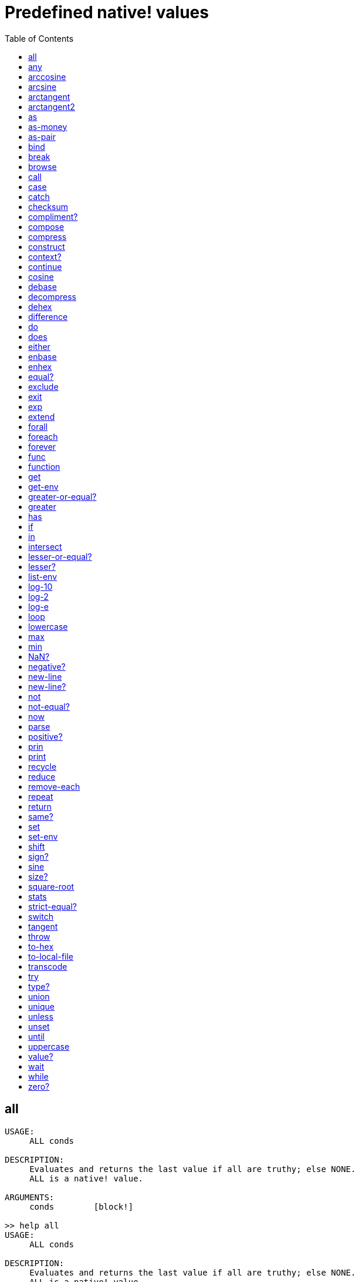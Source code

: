 = Predefined native! values
:toc: left

== all
[source, red]
----
USAGE:
     ALL conds

DESCRIPTION: 
     Evaluates and returns the last value if all are truthy; else NONE. 
     ALL is a native! value.

ARGUMENTS:
     conds        [block!] 

>> help all
USAGE:
     ALL conds

DESCRIPTION: 
     Evaluates and returns the last value if all are truthy; else NONE. 
     ALL is a native! value.

ARGUMENTS:
     conds        [block!] 
----

== any
[source, red]
----
USAGE:
     ANY conds

DESCRIPTION: 
     Evaluates and returns the first truthy value, if any; else NONE. 
     ANY is a native! value.

ARGUMENTS:
     conds        [block!] 
----

== arccosine
[source, red]
----
USAGE:
     ARCCOSINE cosine

DESCRIPTION: 
     Returns the trigonometric arccosine (in degrees by default in range [0,180]). 
     ARCCOSINE is a native! value.

ARGUMENTS:
     cosine       [number!] "in range [-1,1]."

REFINEMENTS:
     /radians     => Angle is returned in radians [0,pi].

RETURNS:
     [float!]
----

== arcsine
[source, red]
----
USAGE:
     ARCSINE sine

DESCRIPTION: 
     Returns the trigonometric arcsine (in degrees by default in range [-90,90]). 
     ARCSINE is a native! value.

ARGUMENTS:
     sine         [number!] "in range [-1,1]."

REFINEMENTS:
     /radians     => Angle is returned in radians [-pi/2,pi/2].

RETURNS:
     [float!]
----

== arctangent
[source, red]
----
USAGE:
     ARCTANGENT tangent

DESCRIPTION: 
     Returns the trigonometric arctangent (in degrees by default in range [-90,90]). 
     ARCTANGENT is a native! value.

ARGUMENTS:
     tangent      [number!] "in range [-inf,+inf]."

REFINEMENTS:
     /radians     => Angle is returned in radians [-pi/2,pi/2].

RETURNS:
     [float!]
----

== arctangent2
[source, red]
----
USAGE:
     ARCTANGENT2 y x

DESCRIPTION: 
     Returns the smallest angle between the vectors (1,0) and (x,y) in degrees by default (-180,180]. 
     ARCTANGENT2 is a native! value.

ARGUMENTS:
     y            [number!] 
     x            [number!] 

REFINEMENTS:
     /radians     => Angle is returned in radians (-pi,pi].

RETURNS:
     [float!]
----

== as
[source, red]
----
USAGE:
     AS type spec

DESCRIPTION: 
     Coerce a series into a compatible datatype without copying it. 
     AS is a native! value.

ARGUMENTS:
     type         [datatype! block! paren! any-path! any-string!] "The datatype or example value."
     spec         [block! paren! any-path! any-string!] "The series to coerce."
----

== as-money
[source, red]
----
USAGE:
     AS-MONEY currency amount

DESCRIPTION: 
     Combine currency code and amount into a monetary value. 
     AS-MONEY is a native! value.

ARGUMENTS:
     currency     [word!] 
     amount       [integer! float!] 

RETURNS:
     [money!]
----

== as-pair
[source, red]
----
USAGE:
     AS-PAIR x y

DESCRIPTION: 
     Combine X and Y values into a pair. 
     AS-PAIR is a native! value.

ARGUMENTS:
     x            [integer! float!] 
     y            [integer! float!] 
----

== bind
[source, red]
----
USAGE:
     BIND word context

DESCRIPTION: 
     Bind words to a context; returns rebound words. 
     BIND is a native! value.

ARGUMENTS:
     word         [block! any-word!] 
     context      [any-word! any-object! function!] 

REFINEMENTS:
     /copy        => Deep copy blocks before binding.

RETURNS:
     [block! any-word!]
----

== break
[source, red]
----
USAGE:
     BREAK 

DESCRIPTION: 
     Breaks out of a loop, while, until, repeat, foreach, etc. 
     BREAK is a native! value.

REFINEMENTS:
     /return      => Forces the loop function to return a value.
        value        [any-type!] 
----

== browse
[source, red]
----
USAGE:
     BROWSE url

DESCRIPTION: 
     Open web browser to a URL or file mananger to a local file. 
     BROWSE is a native! value.

ARGUMENTS:
     url          [url! file!] 
----

== call
[source, red]
----
USAGE:
     CALL cmd

DESCRIPTION: 
     Executes a shell command to run another process. 
     CALL is a native! value.

ARGUMENTS:
     cmd          [string! file!] "A shell command or an executable file."

REFINEMENTS:
     /wait        => Runs command and waits for exit.
     /show        => Force the display of system's shell window (Windows only).
     /console     => Runs command with I/O redirected to console (CLI console only at present).
     /shell       => Forces command to be run from shell.
     /input       => 
        in           [string! file! binary!] "Redirects in to stdin."
     /output      => 
        out          [string! file! binary!] "Redirects stdout to out."
     /error       => 
        err          [string! file! binary!] "Redirects stderr to err."

RETURNS:
     0 if success, -1 if error, or a process ID.
     [integer!]
----

== case
[source, red]
----
USAGE:
     CASE cases

DESCRIPTION: 
     Evaluates the block following the first truthy condition. 
     CASE is a native! value.

ARGUMENTS:
     cases        [block!] "Block of condition-block pairs."

REFINEMENTS:
     /all         => Test all conditions, evaluating the block following each truthy condition.
----

== catch
[source, red]
----
USAGE:
     CATCH block

DESCRIPTION: 
     Catches a throw from a block and returns its value. 
     CATCH is a native! value.

ARGUMENTS:
     block        [block!] "Block to evaluate."

REFINEMENTS:
     /name        => Catches a named throw.
        word         [word! block!] "One or more names."
----

== checksum
[source, red]
----
USAGE:
     CHECKSUM data method

DESCRIPTION: 
     Computes a checksum, CRC, hash, or HMAC. 
     CHECKSUM is a native! value.

ARGUMENTS:
     data         [binary! string! file!] 
     method       [word!] {MD5 SHA1 SHA256 SHA384 SHA512 CRC32 TCP ADLER32 hash.}

REFINEMENTS:
     /with        => Extra value for HMAC key or hash table size; not compatible with TCP/CRC32/ADLER32 methods.
        spec         [any-string! binary! integer!] {String or binary for MD5/SHA* HMAC key, integer for hash table size.}

RETURNS:
     [integer! binary!]
----

== compliment?
[source, red]
----
USAGE:
     COMPLEMENT? bits

DESCRIPTION: 
     Returns TRUE if the bitset is complemented. 
     COMPLEMENT? is a native! value.

ARGUMENTS:
     bits         [bitset!] 
----

== compose
[source, red]
----
USAGE:
     COMPOSE value

DESCRIPTION: 
     Returns a copy of a block, evaluating only parens. 
     COMPOSE is a native! value.

ARGUMENTS:
     value        [block!] 

REFINEMENTS:
     /deep        => Compose nested blocks.
     /only        => Compose nested blocks as blocks containing their values.
     /into        => Put results in out block, instead of creating a new block.
        out          [any-block!] "Target block for results, when /into is used."
----

== compress
[source, red]
----
USAGE:
     COMPRESS data

DESCRIPTION: 
     compresses data. return GZIP format (RFC 1952) by default. 
     COMPRESS is a native! value.

ARGUMENTS:
     data         [any-string! binary!] 

REFINEMENTS:
     /zlib        => Return ZLIB format (RFC 1950).
     /deflate     => Return DEFLATE format (RFC 1951).
----

== construct
[source, red]
----
USAGE:
     CONSTRUCT block

DESCRIPTION: 
     Makes a new object from an unevaluated spec; standard logic words are evaluated. 
     CONSTRUCT is a native! value.

ARGUMENTS:
     block        [block!] 

REFINEMENTS:
     /with        => Use a prototype object.
        object       [object!] "Prototype object."
     /only        => Don't evaluate standard logic words.
----

== context?
[source, red]
----
USAGE:
     CONTEXT? word

DESCRIPTION: 
     Returns the context to which a word is bound. 
     CONTEXT? is a native! value.

ARGUMENTS:
     word         [any-word!] "Word to check."

RETURNS:
     [object! function! none!]
----

== continue
[source, red]
----
USAGE:
     CONTINUE 

DESCRIPTION: 
     Throws control back to top of loop. 
     CONTINUE is a native! value.
----

== cosine
[source, red]
----
USAGE:
     COSINE angle

DESCRIPTION: 
     Returns the trigonometric cosine. 
     COSINE is a native! value.

ARGUMENTS:
     angle        [number!] 

REFINEMENTS:
     /radians     => Angle is specified in radians.

RETURNS:
     [float!]
----

== debase
[source, red]
----
USAGE:
     DEBASE value

DESCRIPTION: 
     Decodes binary-coded string (BASE-64 default) to binary value. 
     DEBASE is a native! value.

ARGUMENTS:
     value        [string!] "The string to decode."

REFINEMENTS:
     /base        => Binary base to use.
        base-value   [integer!] "The base to convert from: 64, 58, 16, or 2."
----

== decompress
[source, red]
----
USAGE:
     DECOMPRESS data

DESCRIPTION: 
     Decompresses data. Data in GZIP format (RFC 1952) by default. 
     DECOMPRESS is a native! value.

ARGUMENTS:
     data         [binary!] 

REFINEMENTS:
     /zlib        => Data in ZLIB format (RFC 1950).
        size         [integer!] "Uncompressed data size. Use 0 if don't know."
     /deflate     => Data in DEFLATE format (RFC 1951).
        size         [integer!] "Uncompressed data size. Use 0 if don't know."
----

== dehex
[source, red]
----
USAGE:
     DEHEX value

DESCRIPTION: 
     Converts URL-style hex encoded (%xx) strings. 
     DEHEX is a native! value.

ARGUMENTS:
     value        [any-string!] 

RETURNS:
     Always return a string.
     [string!]
----

== difference
[source, red]
----
USAGE:
     DIFFERENCE set1 set2

DESCRIPTION: 
     Returns the special difference of two data sets. 
     DIFFERENCE is a native! value.

ARGUMENTS:
     set1         [block! hash! string! bitset! typeset! date!] 
     set2         [block! hash! string! bitset! typeset! date!] 

REFINEMENTS:
     /case        => Use case-sensitive comparison.
     /skip        => Treat the series as fixed size records.
        size         [integer!] 

RETURNS:
     [block! hash! string! bitset! typeset! time!]
----

== do
[source, red]
----
USAGE:
     DO value

DESCRIPTION: 
     Evaluates a value, returning the last evaluation result. 
     DO is a native! value.

ARGUMENTS:
     value        [any-type!] 

REFINEMENTS:
     /expand      => Expand directives before evaluation.
     /args        => If value is a script, this will set its system/script/args.
        arg           "Args passed to a script (normally a string)."
     /next        => Do next expression only, return it, update block word.
        position     [word!] "Word updated with new block position."

----

== does
[source, red]
----
USAGE:
     DOES body

DESCRIPTION: 
     Defines a function with no arguments or local variables. 
     DOES is a native! value.

ARGUMENTS:
     body         [block!] 
----

== either
[source, red]
----
USAGE:
     EITHER cond true-blk false-blk

DESCRIPTION: 
     If conditional expression is truthy, evaluate the first branch; else evaluate the alternative. 
     EITHER is a native! value.

ARGUMENTS:
     cond         [any-type!] 
     true-blk     [block!] 
     false-blk    [block!] 
----

== enbase
[source, red]
----
USAGE:
     ENBASE value

DESCRIPTION: 
     Encodes a string into a binary-coded string (BASE-64 default). 
     ENBASE is a native! value.

ARGUMENTS:
     value        [binary! string!] "If string, will be UTF8 encoded."

REFINEMENTS:
     /base        => Binary base to use.
        base-value   [integer!] "The base to convert from: 64, 58, 16, or 2."
----

== enhex
[source, red]
----
USAGE:
     ENHEX value

DESCRIPTION: 
     Encode URL-style hex encoded (%xx) strings. 
     ENHEX is a native! value.

ARGUMENTS:
     value        [any-string!] 

RETURNS:
     Always return a string.
     [string!]
----

== equal?
[source, red]
----
USAGE:
     EQUAL? value1 value2

DESCRIPTION: 
     Returns TRUE if two values are equal. 
     EQUAL? is a native! value.

ARGUMENTS:
     value1       [any-type!] 
     value2       [any-type!] 
----

== exclude
[source, red]
----
USAGE:
     EXCLUDE set1 set2

DESCRIPTION: 
     Returns the first data set less the second data set. 
     EXCLUDE is a native! value.

ARGUMENTS:
     set1         [block! hash! string! bitset! typeset!] 
     set2         [block! hash! string! bitset! typeset!] 

REFINEMENTS:
     /case        => Use case-sensitive comparison.
     /skip        => Treat the series as fixed size records.
        size         [integer!] 

RETURNS:
     [block! hash! string! bitset! typeset!]
----

== exit
[source, red]
----
USAGE:
     EXIT 

DESCRIPTION: 
     Exits a function, returning no value. 
     EXIT is a native! value.
----

== exp
[source, red]
----
USAGE:
     EXP value

DESCRIPTION: 
     Raises E (the base of natural logarithm) to the power specified. 
     EXP is a native! value.

ARGUMENTS:
     value        [number!] 

RETURNS:
     [float!]
----

== extend
[source, red]
----
USAGE:
     EXTEND obj spec

DESCRIPTION: 
     Extend an object or map value with list of key and value pairs. 
     EXTEND is a native! value.

ARGUMENTS:
     obj          [object! map!] 
     spec         [block! hash! map!] 

REFINEMENTS:
     /case        => Use case-sensitive comparison.
----

== forall
[source, red]
----
USAGE:
     FORALL 'word body

DESCRIPTION: 
     Evaluates body for all values in a series. 
     FORALL is a native! value.

ARGUMENTS:
     'word        [word!] "Word referring to series to iterate over."
     body         [block!] 
----

== foreach
[source, red]
----
USAGE:
     FOREACH 'word series body

DESCRIPTION: 
     Evaluates body for each value in a series. 
     FOREACH is a native! value.

ARGUMENTS:
     'word        [word! block!] "Word, or words, to set on each iteration."
     series       [series! map!] 
     body         [block!] 
----

== forever
[source, red]
----
USAGE:
     FOREVER body

DESCRIPTION: 
     Evaluates body repeatedly forever. 
     FOREVER is a native! value.

ARGUMENTS:
     body         [block!] 
----

== func
[source, red]
----
USAGE:
     FUNC spec body

DESCRIPTION: 
     Defines a function with a given spec and body. 
     FUNC is a native! value.

ARGUMENTS:
     spec         [block!] 
     body         [block!] 
----

== function
[source, red]
----
USAGE:
     FUNCTION spec body

DESCRIPTION: 
     Defines a function, making all set-words found in body, local. 
     FUNCTION is a native! value.

ARGUMENTS:
     spec         [block!] 
     body         [block!] 

REFINEMENTS:
     /extern      => Exclude words that follow this refinement.
----

== get
[source, red]
----
USAGE:
     GET word

DESCRIPTION: 
     Returns the value a word refers to. 
     GET is a native! value.

ARGUMENTS:
     word         [any-word! any-path! object!] 

REFINEMENTS:
     /any         => If word has no value, return UNSET rather than causing an error.
     /case        => Use case-sensitive comparison (path only).

RETURNS:
     [any-type!]
----

== get-env
[source, red]
----
USAGE:
     GET-ENV var

DESCRIPTION: 
     Returns the value of an OS environment variable (for current process). 
     GET-ENV is a native! value.

ARGUMENTS:
     var          [any-string! any-word!] "Variable to get."

RETURNS:
     [string! none!]
----

== greater-or-equal?
[source, red]
----
USAGE:
     GREATER-OR-EQUAL? value1 value2

DESCRIPTION: 
     Returns TRUE if the first value is greater than or equal to the second. 
     GREATER-OR-EQUAL? is a native! value.

ARGUMENTS:
     value1       [any-type!] 
     value2       [any-type!] 
----

== greater
[source, red]
----
USAGE:
     GREATER? value1 value2

DESCRIPTION: 
     Returns TRUE if the first value is greater than the second. 
     GREATER? is a native! value.

ARGUMENTS:
     value1       [any-type!] 
     value2       [any-type!] 
----

== has
[source, red]
----
USAGE:
     HAS vars body

DESCRIPTION: 
     Defines a function with local variables, but no arguments. 
     HAS is a native! value.

ARGUMENTS:
     vars         [block!] 
     body         [block!] 
----

== if
[source, red]
----
USAGE:
     IF cond then-blk

DESCRIPTION: 
     If conditional expression is truthy, evaluate block; else return NONE. 
     IF is a native! value.

ARGUMENTS:
     cond         [any-type!] 
     then-blk     [block!] 
----

== in
[source, red]
----
USAGE:
     IN object word

DESCRIPTION: 
     Returns the given word bound to the object's context. 
     IN is a native! value.

ARGUMENTS:
     object       [any-object!] 
     word         [any-word!] 
----

== intersect
[source, red]
----
USAGE:
     INTERSECT set1 set2

DESCRIPTION: 
     Returns the intersection of two data sets. 
     INTERSECT is a native! value.

ARGUMENTS:
     set1         [block! hash! string! bitset! typeset!] 
     set2         [block! hash! string! bitset! typeset!] 

REFINEMENTS:
     /case        => Use case-sensitive comparison.
     /skip        => Treat the series as fixed size records.
        size         [integer!] 

RETURNS:
     [block! hash! string! bitset! typeset!]
----

== lesser-or-equal?
[source, red]
----
USAGE:
     LESSER-OR-EQUAL? value1 value2

DESCRIPTION: 
     Returns TRUE if the first value is less than or equal to the second. 
     LESSER-OR-EQUAL? is a native! value.

ARGUMENTS:
     value1       [any-type!] 
     value2       [any-type!] 
----

== lesser?
[source, red]
----
USAGE:
     LESSER? value1 value2

DESCRIPTION: 
     Returns TRUE if the first value is less than the second. 
     LESSER? is a native! value.

ARGUMENTS:
     value1       [any-type!] 
     value2       [any-type!] 
----

== list-env
[source, red]
----
USAGE:
     LIST-ENV 

DESCRIPTION: 
     Returns a map of OS environment variables (for current process). 
     LIST-ENV is a native! value.

RETURNS:
     [map!]
----

== log-10
[source, red]
----
USAGE:
     LOG-10 value

DESCRIPTION: 
     Returns the base-10 logarithm. 
     LOG-10 is a native! value.

ARGUMENTS:
     value        [number!] 

RETURNS:
     [float!]
----

== log-2
[source, red]
----
USAGE:
     LOG-2 value

DESCRIPTION: 
     Return the base-2 logarithm. 
     LOG-2 is a native! value.

ARGUMENTS:
     value        [number!] 

RETURNS:
     [float!]
----

== log-e
[source, red]
----
USAGE:
     LOG-E value

DESCRIPTION: 
     Returns the natural (base-E) logarithm of the given value. 
     LOG-E is a native! value.

ARGUMENTS:
     value        [number!] 

RETURNS:
     [float!]
----

== loop
[source, red]
----
USAGE:
     LOOP count body

DESCRIPTION: 
     Evaluates body a number of times. 
     LOOP is a native! value.

ARGUMENTS:
     count        [integer! float!] 
     body         [block!] 
----

== lowercase
[source, red]
----
USAGE:
     LOWERCASE string

DESCRIPTION: 
     Converts string of characters to lowercase. 
     LOWERCASE is a native! value.

ARGUMENTS:
     string       [any-string! char!] "Value to convert (modified when series)."

REFINEMENTS:
     /part        => Limits to a given length or position.
        limit        [number! any-string!] 

RETURNS:
     [any-string! char!]
----

== max
[source, red]
----
USAGE:
     MAX value1 value2

DESCRIPTION: 
     Returns the greater of the two values. 
     MAX is a native! value.

ARGUMENTS:
     value1       [scalar! series!] 
     value2       [scalar! series!] 
----

== min
[source, red]
----
USAGE:
     MIN value1 value2

DESCRIPTION: 
     Returns the lesser of the two values. 
     MIN is a native! value.

ARGUMENTS:
     value1       [scalar! series!] 
     value2       [scalar! series!] 
----

== NaN?
[source, red]
----
USAGE:
     NAN? value

DESCRIPTION: 
     Returns TRUE if the number is Not-a-Number. 
     NAN? is a native! value.

ARGUMENTS:
     value        [number!] 

RETURNS:
     [logic!]
----

== negative?
[source, red]
----
USAGE:
     NEGATIVE? number

DESCRIPTION: 
     Returns TRUE if the number is negative. 
     NEGATIVE? is a native! value.

ARGUMENTS:
     number       [number! money! time!] 

RETURNS:
     [logic!]
----

== new-line
[source, red]
----
USAGE:
     NEW-LINE position value

DESCRIPTION: 
     Sets or clears the new-line marker within a list series. 
     NEW-LINE is a native! value.

ARGUMENTS:
     position     [any-list!] "Position to change marker (modified)."
     value        [logic!] "Set TRUE for newline."

REFINEMENTS:
     /all         => Set/clear marker to end of series.
     /skip        => Set/clear marker periodically to the end of the series.
        size         [integer!] 

RETURNS:
     [any-list!]
----

== new-line?
[source, red]
----
USAGE:
     NEW-LINE? position

DESCRIPTION: 
     Returns the state of the new-line marker within a list series. 
     NEW-LINE? is a native! value.

ARGUMENTS:
     position     [any-list!] "Position to change marker."

RETURNS:
     [any-list!]
----

== not
[source, red]
----
USAGE:
     NOT value

DESCRIPTION: 
     Returns the logical complement of a value (truthy or falsy). 
     NOT is a native! value.

ARGUMENTS:
     value        [any-type!] 
----

== not-equal?
[source, red]
----
USAGE:
     NOT-EQUAL? value1 value2

DESCRIPTION: 
     Returns TRUE if two values are not equal. 
     NOT-EQUAL? is a native! value.

ARGUMENTS:
     value1       [any-type!] 
     value2       [any-type!] 
----

== now
[source, red]
----
USAGE:
     NOW 

DESCRIPTION: 
     Returns date and time. 
     NOW is a native! value.

REFINEMENTS:
     /year        => Returns year only.
     /month       => Returns month only.
     /day         => Returns day of the month only.
     /time        => Returns time only.
     /zone        => Returns time zone offset from UTC (GMT) only.
     /date        => Returns date only.
     /weekday     => Returns day of the week as integer (Monday is day 1).
     /yearday     => Returns day of the year (Julian).
     /precise     => High precision time.
     /utc         => Universal time (no zone).

RETURNS:
     [date! time! integer!]
----

== parse
[source, red]
----
USAGE:
     PARSE input rules

DESCRIPTION: 
     Process a series using dialected grammar rules. 
     PARSE is a native! value.

ARGUMENTS:
     input        [binary! any-block! any-string!] 
     rules        [block!] 

REFINEMENTS:
     /case        => Uses case-sensitive comparison.
     /part        => Limit to a length or position.
        length       [number! series!] 
     /trace       => 
        callback     [function! [event [word!] match? [logic!] rule [block!] input [series!] stack [block!] return: [logic!]]] 

RETURNS:
     [logic! block!]
----

== positive?
[source, red]
----
USAGE:
     POSITIVE? number

DESCRIPTION: 
     Returns TRUE if the number is positive. 
     POSITIVE? is a native! value.

ARGUMENTS:
     number       [number! money! time!] 

RETURNS:
     [logic!]
----

== prin
[source, red]
----
USAGE:
     PRIN value

DESCRIPTION: 
     Outputs a value. 
     PRIN is a native! value.

ARGUMENTS:
     value        [any-type!] 
----

== print
[source, red]
----
USAGE:
     PRINT value

DESCRIPTION: 
     Outputs a value followed by a newline. 
     PRINT is a native! value.

ARGUMENTS:
     value        [any-type!] 
----

== recycle
[source, red]
----
USAGE:
     RECYCLE 

DESCRIPTION: 
     Recycles unused memory. 
     RECYCLE is a native! value.

REFINEMENTS:
     /on          => Turns on garbage collector.
     /off         => Turns off garbage collector.
----

== reduce
[source, red]
----
USAGE:
     REDUCE value

DESCRIPTION: 
     Returns a copy of a block, evaluating all expressions. 
     REDUCE is a native! value.

ARGUMENTS:
     value        [any-type!] 

REFINEMENTS:
     /into        => Put results in out block, instead of creating a new block.
        out          [any-block!] "Target block for results, when /into is used."
----

== remove-each
[source, red]
----
USAGE:
     REMOVE-EACH 'word data body

DESCRIPTION: 
     Removes values for each block that returns truthy value. 
     REMOVE-EACH is a native! value.

ARGUMENTS:
     'word        [word! block!] "Word or block of words to set each time."
     data         [series!] "The series to traverse (modified)."
     body         [block!] {Block to evaluate (return truthy value to remove).}
----

== repeat
----
USAGE:
     REPEAT 'word value body

DESCRIPTION: 
     Evaluates body a number of times, tracking iteration count. 
     REPEAT is a native! value.

ARGUMENTS:
     'word        [word!] "Iteration counter; not local to loop."
     value        [integer! float!] "Number of times to evaluate body."
     body         [block!] 
----

== return
[source, red]
----
USAGE:
     RETURN value

DESCRIPTION: 
     Returns a value from a function. 
     RETURN is a native! value.

ARGUMENTS:
     value        [any-type!] 
----

== same?
[source, red]
----
USAGE:
     SAME? value1 value2

DESCRIPTION: 
     Returns TRUE if two values have the same identity. 
     SAME? is a native! value.

ARGUMENTS:
     value1       [any-type!] 
     value2       [any-type!] 
----

== set
[source, red]
----
USAGE:
     SET word value

DESCRIPTION: 
     Sets the value(s) one or more words refer to. 
     SET is a native! value.

ARGUMENTS:
     word         [any-word! block! object! any-path!] "Word, object, map path or block of words to set."
     value        [any-type!] "Value or block of values to assign to words."

REFINEMENTS:
     /any         => Allow UNSET as a value rather than causing an error.
     /case        => Use case-sensitive comparison (path only).
     /only        => Block or object value argument is set as a single value.
     /some        => None values in a block or object value argument, are not set.

RETURNS:
     [any-type!]
----

== set-env
[source, red]
----
USAGE:
     SET-ENV var value

DESCRIPTION: 
     Sets the value of an operating system environment variable (for current process). 
     SET-ENV is a native! value.

ARGUMENTS:
     var          [any-string! any-word!] "Variable to set."
     value        [string! none!] "Value to set, or NONE to unset it."
----

== shift
[source, red]
----
USAGE:
     SHIFT data bits

DESCRIPTION: 
     Perform a bit shift operation. Right shift (decreasing) by default. 
     SHIFT is a native! value.

ARGUMENTS:
     data         [integer!] 
     bits         [integer!] 

REFINEMENTS:
     /left        => Shift bits to the left (increasing).
     /logical     => Use logical shift (unsigned, fill with zero).

RETURNS:
     [integer!]
----

== sign?
[source, red]
----
USAGE:
     SIGN? number

DESCRIPTION: 
     Returns sign of N as 1, 0, or -1 (to use as a multiplier). 
     SIGN? is a native! value.

ARGUMENTS:
     number       [number! money! time!] 

RETURNS:
     [integer!]
----

== sine
[source, red]
----
USAGE:
     SINE angle

DESCRIPTION: 
     Returns the trigonometric sine. 
     SINE is a native! value.

ARGUMENTS:
     angle        [number!] 

REFINEMENTS:
     /radians     => Angle is specified in radians.

RETURNS:
     [float!]
----

== size?
[source, red]
----
USAGE:
     SIZE? file

DESCRIPTION: 
     Returns the size of a file content. 
     SIZE? is a native! value.

ARGUMENTS:
     file         [file!] 

RETURNS:
     [integer! none!]
----

== square-root
[source, red]
----
USAGE:
     SQUARE-ROOT value

DESCRIPTION: 
     Returns the square root of a number. 
     SQUARE-ROOT is a native! value.

ARGUMENTS:
     value        [number!] 

RETURNS:
     [float!]
----

== stats
[source, red]
----
USAGE:
     STATS 

DESCRIPTION: 
     Returns interpreter statistics. 
     STATS is a native! value.

REFINEMENTS:
     /show        => TBD:.
     /info        => Output formatted results.

RETURNS:
     [integer! block!]
----

== strict-equal?
[source, red]
----
USAGE:
     STRICT-EQUAL? value1 value2

DESCRIPTION: 
     Returns TRUE if two values are equal, and also the same datatype. 
     STRICT-EQUAL? is a native! value.

ARGUMENTS:
     value1       [any-type!] 
     value2       [any-type!] 
----

== switch
[source, red]
----
USAGE:
     SWITCH value cases

DESCRIPTION: 
     Evaluates the first block following the value found in cases. 
     SWITCH is a native! value.

ARGUMENTS:
     value        [any-type!] "The value to match."
     cases        [block!] 

REFINEMENTS:
     /default     => Specify a default block, if value is not found in cases.
        case         [block!] "Default block to evaluate."
----

== tangent
[source, red]
----
USAGE:
     TANGENT angle

DESCRIPTION: 
     Returns the trigonometric tangent. 
     TANGENT is a native! value.

ARGUMENTS:
     angle        [number!] 

REFINEMENTS:
     /radians     => Angle is specified in radians.

RETURNS:
     [float!]
----

== throw
[source, red]
----
USAGE:
     THROW value

DESCRIPTION: 
     Throws control back to a previous catch. 
     THROW is a native! value.

ARGUMENTS:
     value        [any-type!] "Value returned from catch."

REFINEMENTS:
     /name        => Throws to a named catch.
        word         [word!] 
----

== to-hex
[source, red]
----
USAGE:
     TO-HEX value

DESCRIPTION: 
     Converts numeric value to a hex issue! datatype (with leading # and 0's). 
     TO-HEX is a native! value.

ARGUMENTS:
     value        [integer!] 

REFINEMENTS:
     /size        => Specify number of hex digits in result.
        length       [integer!] 

RETURNS:
     [issue!]
----

== to-local-file
[source, red]
----
USAGE:
     TO-LOCAL-FILE path

DESCRIPTION: 
     Converts a Red file path to the local system file path. 
     TO-LOCAL-FILE is a native! value.

ARGUMENTS:
     path         [file! string!] 

REFINEMENTS:
     /full        => Prepends current dir for full path (for relative paths only).

RETURNS:
     [string!]
----

== transcode
[source, red]
----
USAGE:
     TRANSCODE src

DESCRIPTION: 
     Translates UTF-8 binary source to values. Returns one or several values in a block. 
     TRANSCODE is a native! value.

ARGUMENTS:
     src          [binary! string!] {UTF-8 input buffer; string argument will be UTF-8 encoded.}

REFINEMENTS:
     /next        => Translate next complete value (blocks as single value).
     /one         => Translate next complete value, returns the value only.
     /prescan     => Prescans only, do not load values. Returns guessed type.
     /scan        => Scans only, do not load values. Returns recognized type.
     /part        => Translates only part of the input buffer.
        length       [integer! binary!] "Length in bytes or tail position."
     /into        => Optionally provides an output block.
        dst          [block!] 
     /trace       => 
        callback     [function! [event [word!] input [binary! string!] type [word! datatype!] line [integer!] token return: [logic!]]] 

RETURNS:
     [block!]
----

== try
[source, red]
----
USAGE:
     TRY block

DESCRIPTION: 
     Tries to DO a block and returns its value or an error. 
     TRY is a native! value.

ARGUMENTS:
     block        [block!] 

REFINEMENTS:
     /all         => Catch also BREAK, CONTINUE, RETURN, EXIT and THROW exceptions.
----

== type?
[source, red]
----
USAGE:
     TYPE? value

DESCRIPTION: 
     Returns the datatype of a value. 
     TYPE? is a native! value.

ARGUMENTS:
     value        [any-type!] 

REFINEMENTS:
     /word        => Return a word value, rather than a datatype value.
----

== union
[source, red]
----
USAGE:
     UNION set1 set2

DESCRIPTION: 
     Returns the union of two data sets. 
     UNION is a native! value.

ARGUMENTS:
     set1         [block! hash! string! bitset! typeset!] 
     set2         [block! hash! string! bitset! typeset!] 

REFINEMENTS:
     /case        => Use case-sensitive comparison.
     /skip        => Treat the series as fixed size records.
        size         [integer!] 

RETURNS:
     [block! hash! string! bitset! typeset!]
----

== unique
[source, red]
----
USAGE:
     UNIQUE set

DESCRIPTION: 
     Returns the data set with duplicates removed. 
     UNIQUE is a native! value.

ARGUMENTS:
     set          [block! hash! string!] 

REFINEMENTS:
     /case        => Use case-sensitive comparison.
     /skip        => Treat the series as fixed size records.
        size         [integer!] 

RETURNS:
     [block! hash! string!]
----

== unless
[source, red]
----
USAGE:
     UNLESS cond then-blk

DESCRIPTION: 
     If conditional expression is falsy, evaluate block; else return NONE. 
     UNLESS is a native! value.

ARGUMENTS:
     cond         [any-type!] 
     then-blk     [block!] 
----

== unset
[source, red]
----
USAGE:
     UNSET word

DESCRIPTION: 
     Unsets the value of a word in its current context. 
     UNSET is a native! value.

ARGUMENTS:
     word         [word! block!] "Word or block of words."
----

== until
[source, red]
----
USAGE:
     UNTIL body

DESCRIPTION: 
     Evaluates body until it is truthy. 
     UNTIL is a native! value.

ARGUMENTS:
     body         [block!] 
----

== uppercase
[source, red]
----
USAGE:
     UPPERCASE string

DESCRIPTION: 
     Converts string of characters to uppercase. 
     UPPERCASE is a native! value.

ARGUMENTS:
     string       [any-string! char!] "Value to convert (modified when series)."

REFINEMENTS:
     /part        => Limits to a given length or position.
        limit        [number! any-string!] 

RETURNS:
     [any-string! char!]
----

== value?
[source, red]
----
USAGE:
     VALUE? value

DESCRIPTION: 
     Returns TRUE if the word has a value. 
     VALUE? is a native! value.

ARGUMENTS:
     value         

RETURNS:
     [logic!]
----

== wait
[source, red]
----
USAGE:
     WAIT value

DESCRIPTION: 
     Waits for a duration in seconds or specified time. 
     WAIT is a native! value.

ARGUMENTS:
     value        [number! time! block! none!] 

REFINEMENTS:
     /all         => Returns all events in a block.
----

== while
[source, red]
----
USAGE:
     WHILE cond body

DESCRIPTION: 
     Evaluates body as long as condition block evaluates to truthy value. 
     WHILE is a native! value.

ARGUMENTS:
     cond         [block!] "Condition block to evaluate on each iteration."
     body         [block!] "Block to evaluate on each iteration."
----

== zero?
[source, red]
----
USAGE:
     ZERO? value

DESCRIPTION: 
     Returns TRUE if the value is zero. 
     ZERO? is a native! value.

ARGUMENTS:
     value        [number! money! pair! time! char! tuple!] 

RETURNS:
     [logic!]
----
